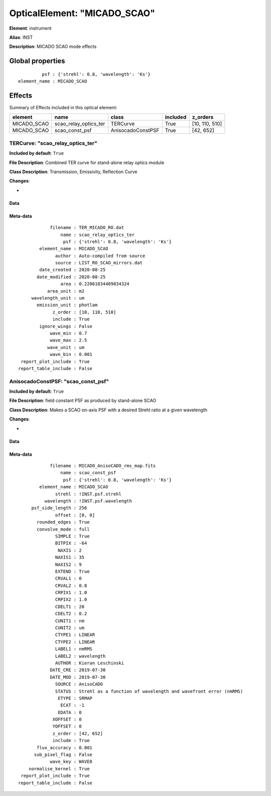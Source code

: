 
OpticalElement: "MICADO_SCAO"
^^^^^^^^^^^^^^^^^^^^^^^^^^^^^

**Element**: instrument

**Alias**: INST
        
**Description**: MICADO SCAO mode effects

Global properties
#################
::

             psf : {'strehl': 0.8, 'wavelength': 'Ks'}
    element_name : MICADO_SCAO

        
Effects
#######

Summary of Effects included in this optical element:

.. table::
    :name: tbl:MICADO_SCAO
   
    =========== ===================== ================= ======== ==============
      element            name               class       included    z_orders   
    =========== ===================== ================= ======== ==============
    MICADO_SCAO scao_relay_optics_ter          TERCurve     True [10, 110, 510]
    MICADO_SCAO        scao_const_psf AnisocadoConstPSF     True      [42, 652]
    =========== ===================== ================= ======== ==============
 



TERCurve: "scao_relay_optics_ter"
*********************************
**Included by default**: ``True``

**File Description**: Combined TER curve for stand-alone relay optics module

**Class Description**: Transmission, Emissivity, Reflection Curve

**Changes**:

- 

Data
++++

.. figure:: scao_relay_optics_ter.png
    :name: fig:scao_relay_optics_ter

    

Meta-data
+++++++++
::

                filename : TER_MICADO_RO.dat
                    name : scao_relay_optics_ter
                     psf : {'strehl': 0.8, 'wavelength': 'Ks'}
            element_name : MICADO_SCAO
                  author : Auto-compiled from source
                  source : LIST_RO_SCAO_mirrors.dat
            date_created : 2020-08-25
           date_modified : 2020-08-25
                    area : 0.22061834409834324
               area_unit : m2
         wavelength_unit : um
           emission_unit : photlam
                 z_order : [10, 110, 510]
                 include : True
            ignore_wings : False
                wave_min : 0.7
                wave_max : 2.5
               wave_unit : um
                wave_bin : 0.001
     report_plot_include : True
    report_table_include : False




AnisocadoConstPSF: "scao_const_psf"
***********************************
**Included by default**: ``True``

**File Description**: field constant PSF as produced by stand-alone SCAO

**Class Description**: Makes a SCAO on-axis PSF with a desired Strehl ratio at a given wavelength

**Changes**:

- 

Data
++++

.. figure:: scao_const_psf.png
    :name: fig:scao_const_psf

    

Meta-data
+++++++++
::

                filename : MICADO_AnisoCADO_rms_map.fits
                    name : scao_const_psf
                     psf : {'strehl': 0.8, 'wavelength': 'Ks'}
            element_name : MICADO_SCAO
                  strehl : !INST.psf.strehl
              wavelength : !INST.psf.wavelength
         psf_side_length : 256
                  offset : [0, 0]
           rounded_edges : True
           convolve_mode : full
                  SIMPLE : True
                  BITPIX : -64
                   NAXIS : 2
                  NAXIS1 : 35
                  NAXIS2 : 9
                  EXTEND : True
                  CRVAL1 : 0
                  CRVAL2 : 0.8
                  CRPIX1 : 1.0
                  CRPIX2 : 1.0
                  CDELT1 : 20
                  CDELT2 : 0.2
                  CUNIT1 : nm
                  CUNIT2 : um
                  CTYPE1 : LINEAR
                  CTYPE2 : LINEAR
                  LABEL1 : nmRMS
                  LABEL2 : wavelength
                  AUTHOR : Kieran Leschinski
                DATE_CRE : 2019-07-30
                DATE_MOD : 2019-07-30
                  SOURCE : AnisoCADO
                  STATUS : Strehl as a function of wavelength and wavefront error (nmRMS)
                   ETYPE : SRMAP
                    ECAT : -1
                   EDATA : 0
                 XOFFSET : 0
                 YOFFSET : 0
                 z_order : [42, 652]
                 include : True
           flux_accuracy : 0.001
          sub_pixel_flag : False
                wave_key : WAVE0
        normalise_kernel : True
     report_plot_include : True
    report_table_include : False

